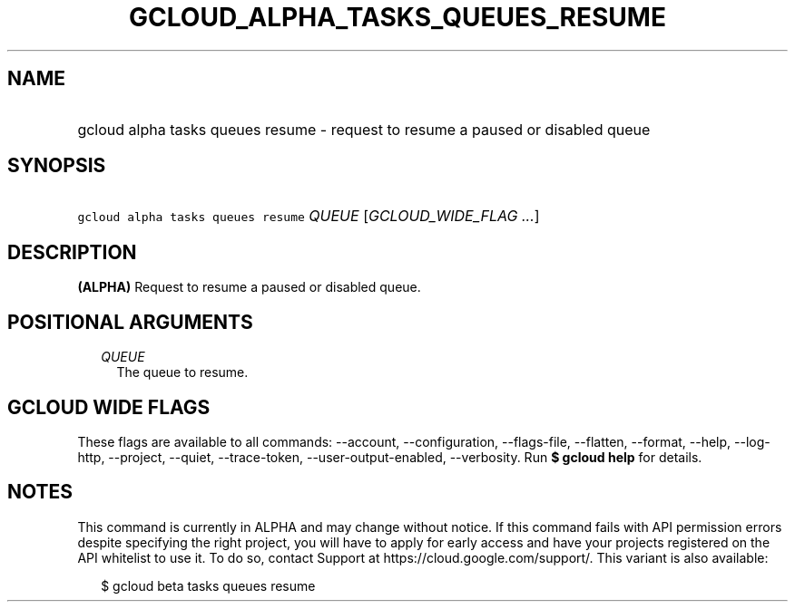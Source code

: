 
.TH "GCLOUD_ALPHA_TASKS_QUEUES_RESUME" 1



.SH "NAME"
.HP
gcloud alpha tasks queues resume \- request to resume a paused or disabled queue



.SH "SYNOPSIS"
.HP
\f5gcloud alpha tasks queues resume\fR \fIQUEUE\fR [\fIGCLOUD_WIDE_FLAG\ ...\fR]



.SH "DESCRIPTION"

\fB(ALPHA)\fR Request to resume a paused or disabled queue.



.SH "POSITIONAL ARGUMENTS"

.RS 2m
.TP 2m
\fIQUEUE\fR
The queue to resume.



.RE
.sp

.SH "GCLOUD WIDE FLAGS"

These flags are available to all commands: \-\-account, \-\-configuration,
\-\-flags\-file, \-\-flatten, \-\-format, \-\-help, \-\-log\-http, \-\-project,
\-\-quiet, \-\-trace\-token, \-\-user\-output\-enabled, \-\-verbosity. Run \fB$
gcloud help\fR for details.



.SH "NOTES"

This command is currently in ALPHA and may change without notice. If this
command fails with API permission errors despite specifying the right project,
you will have to apply for early access and have your projects registered on the
API whitelist to use it. To do so, contact Support at
https://cloud.google.com/support/. This variant is also available:

.RS 2m
$ gcloud beta tasks queues resume
.RE

